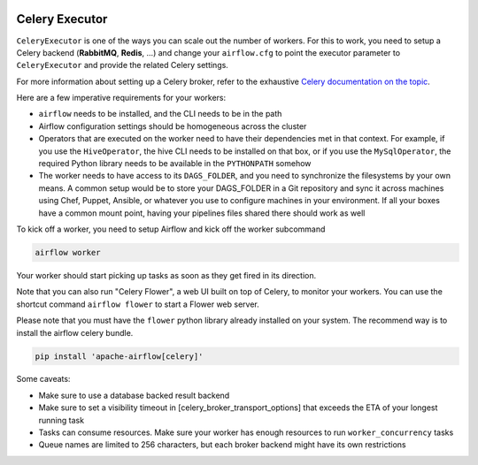  .. Licensed to the Apache Software Foundation (ASF) under one
    or more contributor license agreements.  See the NOTICE file
    distributed with this work for additional information
    regarding copyright ownership.  The ASF licenses this file
    to you under the Apache License, Version 2.0 (the
    "License"); you may not use this file except in compliance
    with the License.  You may obtain a copy of the License at

 ..   http://www.apache.org/licenses/LICENSE-2.0

 .. Unless required by applicable law or agreed to in writing,
    software distributed under the License is distributed on an
    "AS IS" BASIS, WITHOUT WARRANTIES OR CONDITIONS OF ANY
    KIND, either express or implied.  See the License for the
    specific language governing permissions and limitations
    under the License.



Celery Executor
===============

``CeleryExecutor`` is one of the ways you can scale out the number of workers. For this
to work, you need to setup a Celery backend (**RabbitMQ**, **Redis**, ...) and
change your ``airflow.cfg`` to point the executor parameter to
``CeleryExecutor`` and provide the related Celery settings.

For more information about setting up a Celery broker, refer to the
exhaustive `Celery documentation on the topic <http://docs.celeryproject.org/en/latest/getting-started/brokers/index.html>`_.

Here are a few imperative requirements for your workers:

- ``airflow`` needs to be installed, and the CLI needs to be in the path
- Airflow configuration settings should be homogeneous across the cluster
- Operators that are executed on the worker need to have their dependencies
  met in that context. For example, if you use the ``HiveOperator``,
  the hive CLI needs to be installed on that box, or if you use the
  ``MySqlOperator``, the required Python library needs to be available in
  the ``PYTHONPATH`` somehow
- The worker needs to have access to its ``DAGS_FOLDER``, and you need to
  synchronize the filesystems by your own means. A common setup would be to
  store your DAGS_FOLDER in a Git repository and sync it across machines using
  Chef, Puppet, Ansible, or whatever you use to configure machines in your
  environment. If all your boxes have a common mount point, having your
  pipelines files shared there should work as well


To kick off a worker, you need to setup Airflow and kick off the worker
subcommand

.. code-block:: bash

    airflow worker

Your worker should start picking up tasks as soon as they get fired in
its direction.

Note that you can also run "Celery Flower", a web UI built on top of Celery,
to monitor your workers. You can use the shortcut command ``airflow flower``
to start a Flower web server.

Please note that you must have the ``flower`` python library already installed on your system. The recommend way is to install the airflow celery bundle.

.. code-block:: bash

    pip install 'apache-airflow[celery]'


Some caveats:

- Make sure to use a database backed result backend
- Make sure to set a visibility timeout in [celery_broker_transport_options] that exceeds the ETA of your longest running task
- Tasks can consume resources. Make sure your worker has enough resources to run ``worker_concurrency`` tasks
- Queue names are limited to 256 characters, but each broker backend might have its own restrictions
